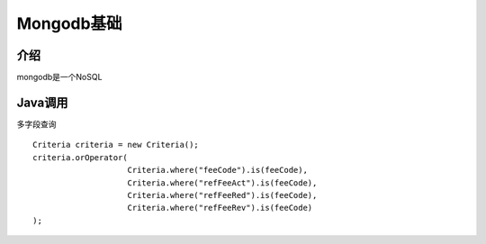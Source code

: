 Mongodb基础
===========================

介绍
~~~~~~~~~~~~~~~~~~~
mongodb是一个NoSQL


Java调用
~~~~~~~~~~~~~~~~~~~~~~


多字段查询
::

    Criteria criteria = new Criteria();
    criteria.orOperator(
                        Criteria.where("feeCode").is(feeCode),
                        Criteria.where("refFeeAct").is(feeCode),
                        Criteria.where("refFeeRed").is(feeCode),
                        Criteria.where("refFeeRev").is(feeCode)
    );
